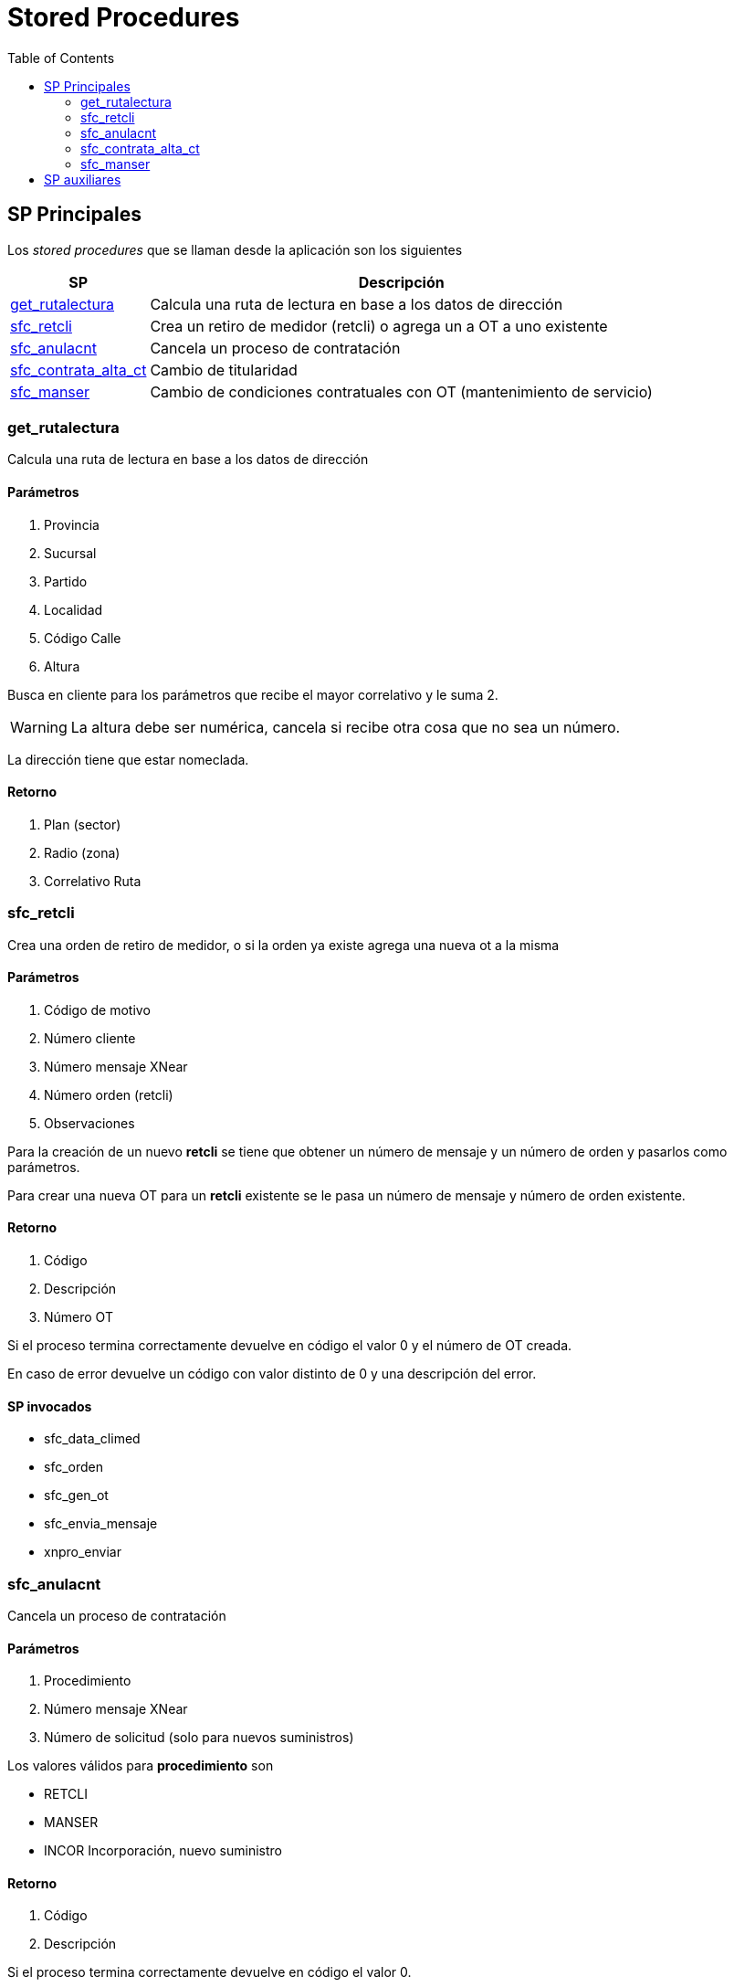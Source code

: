 = Stored Procedures
:description: SP invocados desde la aplicación
:toc:

:icons: font
ifdef::env-github[]
:tip-caption: :bulb:
:note-caption: :information_source:
:important-caption: :heavy_exclamation_mark:
:caution-caption: :fire:
:warning-caption: :warning:
endif::[]

== SP Principales

Los _stored procedures_ que se llaman desde la aplicación son los siguientes

[%autowidth.stretch]
[frame=none]
[grid=rows]
|===
|SP |Descripción

|<<_get_rutalectura,get_rutalectura>> |Calcula una ruta de lectura en base a los datos de dirección
|<<_sfc_retcli,sfc_retcli>> |Crea un retiro de medidor (retcli) o agrega un a OT a uno existente
|<<_sfc_anulacnt,sfc_anulacnt>> |Cancela un proceso de contratación
|<<_sfc_contrata_alta_ct,sfc_contrata_alta_ct>> |Cambio de titularidad
|<<_sfc_manser,sfc_manser>> |Cambio de condiciones contratuales con OT (mantenimiento de servicio)
|===

[#_get_rutalectura]
=== get_rutalectura

Calcula una ruta de lectura en base a los datos de dirección

==== Parámetros
. Provincia
. Sucursal
. Partido
. Localidad
. Código Calle
. Altura

Busca en cliente para los parámetros que recibe el mayor correlativo y le suma 2.

WARNING: La altura debe ser numérica, cancela si recibe otra cosa que no sea un número.


La dirección tiene que estar nomeclada.

==== Retorno

. Plan (sector)
. Radio (zona)
. Correlativo Ruta

[#_sfc_retcli]
=== sfc_retcli

Crea una orden de retiro de medidor, o si la orden ya existe agrega una nueva ot a la misma

==== Parámetros

. Código de motivo
. Número cliente
. Número mensaje XNear
. Número orden (retcli)
. Observaciones

Para la creación de un nuevo *retcli* se tiene que obtener un número de mensaje
y un número de orden y pasarlos como parámetros.

Para crear una nueva OT para un *retcli* existente se le pasa un número de mensaje
y número de orden existente.

==== Retorno

. Código
. Descripción
. Número OT

Si el proceso termina correctamente devuelve en código el valor 0 y el número de OT creada.

En caso de error devuelve un código con valor distinto de 0 y una descripción del error.

==== SP invocados

* sfc_data_climed
* sfc_orden
* sfc_gen_ot
* sfc_envia_mensaje
* xnpro_enviar

[#_sfc_anulacnt]
=== sfc_anulacnt

Cancela un proceso de contratación

==== Parámetros

. Procedimiento
. Número mensaje XNear
. Número de solicitud (solo para nuevos suministros)

Los valores válidos para *procedimiento* son

* RETCLI
* MANSER
* INCOR Incorporación, nuevo suministro

==== Retorno

. Código
. Descripción

Si el proceso termina correctamente devuelve en código el valor 0.

En caso de error devuelve un código con valor distinto de 0 y una descripción del error.

==== SP invocados

* xpro_finalizar
* xpro_depurar

[#_sfc_contrata_alta_ct]
=== sfc_contrata_alta_ct

==== Parámetros

. Número de cliente nuevo
. Número de cliente viejo
. Número de solicitud
. Número mensaje XNear

==== Retorno

. Código
. Descripción

Si el proceso termina correctamente devuelve en código el valor 0.

En caso de error devuelve un código con valor distinto de 0 y una descripción del error.

==== SP invocados

* sfc_verif_clteviejo
* sfc_mover_clientes
* sfc_graba_modif
* sfc_get_dvcliente
* sfc_mover_medidor
* sfc_mover_precintos
* sfc_graba_modif
* sfc_sam_medidores
* sfc_orden_camtit

[#_sfc_manser]
=== sfc_manser

==== Parámetros

. Código motivo
. Número de cliente
. Clave montri, tipo de medidor, monofásico o trifásico
. Número mensaje XNear
. Número de orden (manser)
. Observaciones

==== Retorno

. Código
. Descripción
. Número de OT

Si el proceso termina correctamente devuelve en código el valor 0.

En caso de error devuelve un código con valor distinto de 0 y una descripción del error.

==== SP invocados

* sfc_tabmotivos
* sfc_data_climed
* sfc_orden
* sfc_gen_ot
* sfc_envia_mensaje
* xpro_enviar

== SP auxiliares

[.underliine]Lista de SP auxiliares, no se llaman directamente, son invocados por alguno de la lista de SP principales

[%autowidth.stretch]
[frame=none]
[grid=rows]
|===
|SP |Descripción 

|*sfc_dataclimed* |Obtiene los datos del cliente y los guarda en una tabla para pasar datos en los sp
|*sfc_enviamensaje* |Envia en mensaje XNear, para eso llama a xnpro_enviar
|*sfc_genot* |Crea una OT
|*sfc_get_dvcliente* |Calcula el dígito verificador para el número de cliente
|*sfc_graba_modif* |Insert en la tabla modif la información del cambio realizado
|*sfc_mover_clientes* |Copia los datos del cliente viejo al nuevo y da de baja el viejo
|*sfc_mover_medidor* |Cambia el medidor del cliente viejo al nuevo
|*sfc_mover_precintos* |Cambia los precintos del cliente viejo al nuevo
|*sfc_orden* |Inserta en la tabla orden un retcli o manser
|*sfc_orden_camtit* |Inserta una orden por cambio de titularidad
|*sfc_sam_medidores* |Actualiza el estado del medidor y registra el movimiento del mismo
|*sfc_tabmotivos* |Verifica que el motivo sea válido
|*sfc_verif_clteviejo* |Verifica que un cliente se encuentre en estado para realizar un cambio de titularidad
|*xpro_depurar* |Depura mensaje finalizado
|*xpro_finalizar* |Finalizar un mensaje
|*xpro_enviar* |Envia un mensaje XNear
|===
